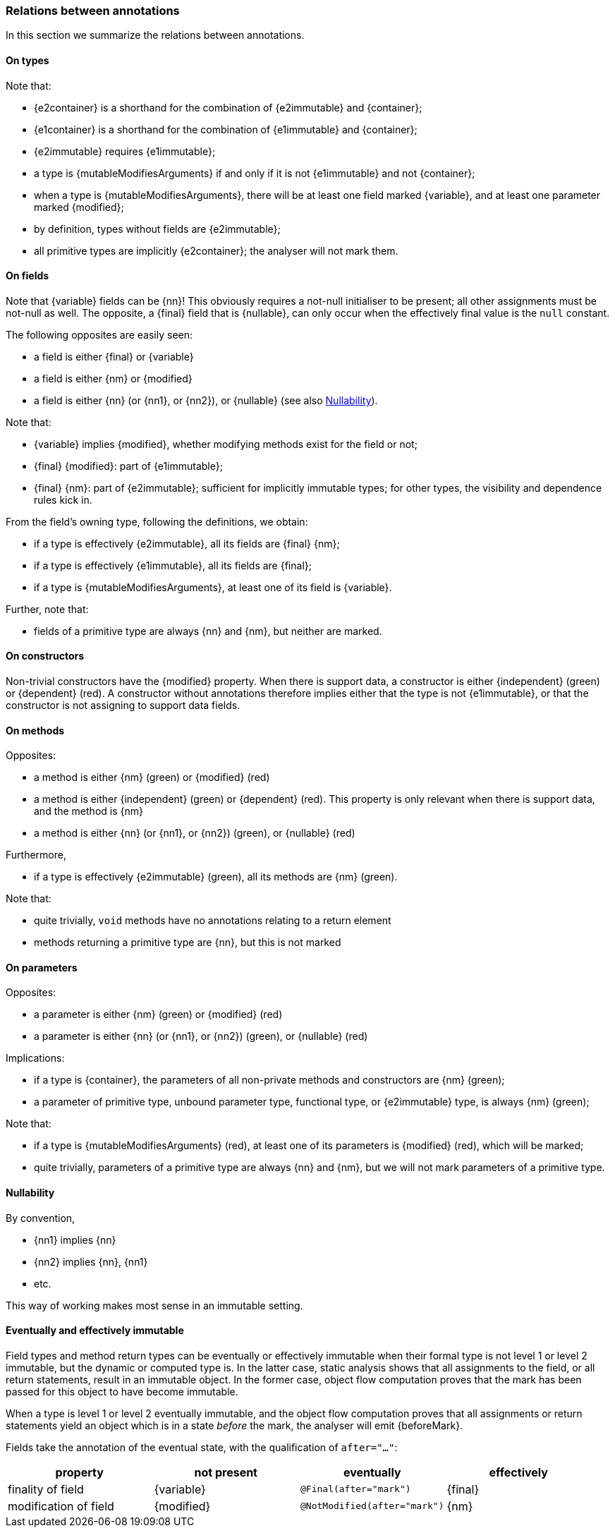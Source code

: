 [#annotation-hierarchy]
=== Relations between annotations

In this section we summarize the relations between annotations.

==== On types

Note that:

* {e2container} is a shorthand for the combination of {e2immutable} and {container};
* {e1container} is a shorthand for the combination of {e1immutable} and {container};
* {e2immutable} requires {e1immutable};
* a type is {mutableModifiesArguments} if and only if it is not {e1immutable} and not {container};
* when a type is {mutableModifiesArguments}, there will be at least one field marked {variable}, and at least one parameter marked {modified};
* by definition, types without fields are {e2immutable};
* all primitive types are implicitly {e2container}; the analyser will not mark them.

==== On fields

Note that {variable} fields can be {nn}!
This obviously requires a not-null initialiser to be present; all other assignments must be not-null as well.
The opposite, a {final} field that is {nullable}, can only occur when the effectively final value is the `null` constant.

The following opposites are easily seen:

* a field is either {final} or {variable}
* a field is either {nm} or {modified}
* a field is either {nn} (or {nn1}, or {nn2}), or {nullable} (see also <<nullability>>).

Note that:

* {variable} implies {modified}, whether modifying methods exist for the field or not;
* {final} {modified}: part of {e1immutable};
* {final} {nm}: part of {e2immutable}; sufficient for implicitly immutable types; for other types, the visibility and dependence rules kick in.

From the field's owning type, following the definitions, we obtain:

* if a type is effectively {e2immutable}, all its fields are {final} {nm};
* if a type is effectively {e1immutable}, all its fields are {final};
* if a type is {mutableModifiesArguments}, at least one of its field is {variable}.

Further, note that:

* fields of a primitive type are always {nn} and {nm}, but neither are marked.

==== On constructors

Non-trivial constructors have the {modified} property.
When there is support data, a constructor is either {independent} (green) or {dependent} (red).
A constructor without annotations therefore implies either that the type is not {e1immutable}, or that the constructor is not assigning to support data fields.

==== On methods

Opposites:

* a method is either {nm} (green) or {modified} (red)
* a method is either {independent} (green) or {dependent} (red).
This property is only relevant when there is support data, and the method is {nm}
* a method is either {nn} (or {nn1}, or {nn2}) (green), or {nullable} (red)

Furthermore,

* if a type is effectively {e2immutable} (green), all its methods are {nm} (green).

Note that:

* quite trivially, `void` methods have no annotations relating to a return element
* methods returning a primitive type are {nn}, but this is not marked

==== On parameters

Opposites:

* a parameter is either {nm} (green) or {modified} (red)
* a parameter is either {nn} (or {nn1}, or {nn2}) (green), or {nullable} (red)

Implications:

* if a type is {container}, the parameters of all non-private methods and constructors are {nm} (green);
* a parameter of primitive type, unbound parameter type, functional type, or {e2immutable} type, is always {nm} (green);

Note that:

* if a type is {mutableModifiesArguments} (red), at least one of its parameters is {modified} (red), which will be marked;
* quite trivially, parameters of a primitive type are always {nn}  and {nm}, but we will not mark parameters of a primitive type.

[#nullability]
==== Nullability

By convention,

* {nn1} implies {nn}
* {nn2} implies {nn}, {nn1}
* etc.

This way of working makes most sense in an immutable setting.

==== Eventually and effectively immutable

Field types and method return types can be eventually or effectively immutable when their formal type is not level 1 or level 2 immutable, but the dynamic or computed type is.
In the latter case, static analysis shows that all assignments to the field, or all return statements, result in an immutable object.
In the former case, object flow computation proves that the mark has been passed for this object to have become immutable.

When a type is level 1 or level 2 eventually immutable, and the object flow computation proves that all assignments or return statements yield an object which is in a state _before_ the mark, the analyser will emit {beforeMark}.

Fields take the annotation of the eventual state, with the qualification of `after="..."`:

[options=header]
|===
| property | not present | eventually | effectively
| finality of field | {variable} | `@Final(after="mark")` | {final}
| modification of field | {modified} | `@NotModified(after="mark")` | {nm}
|===
